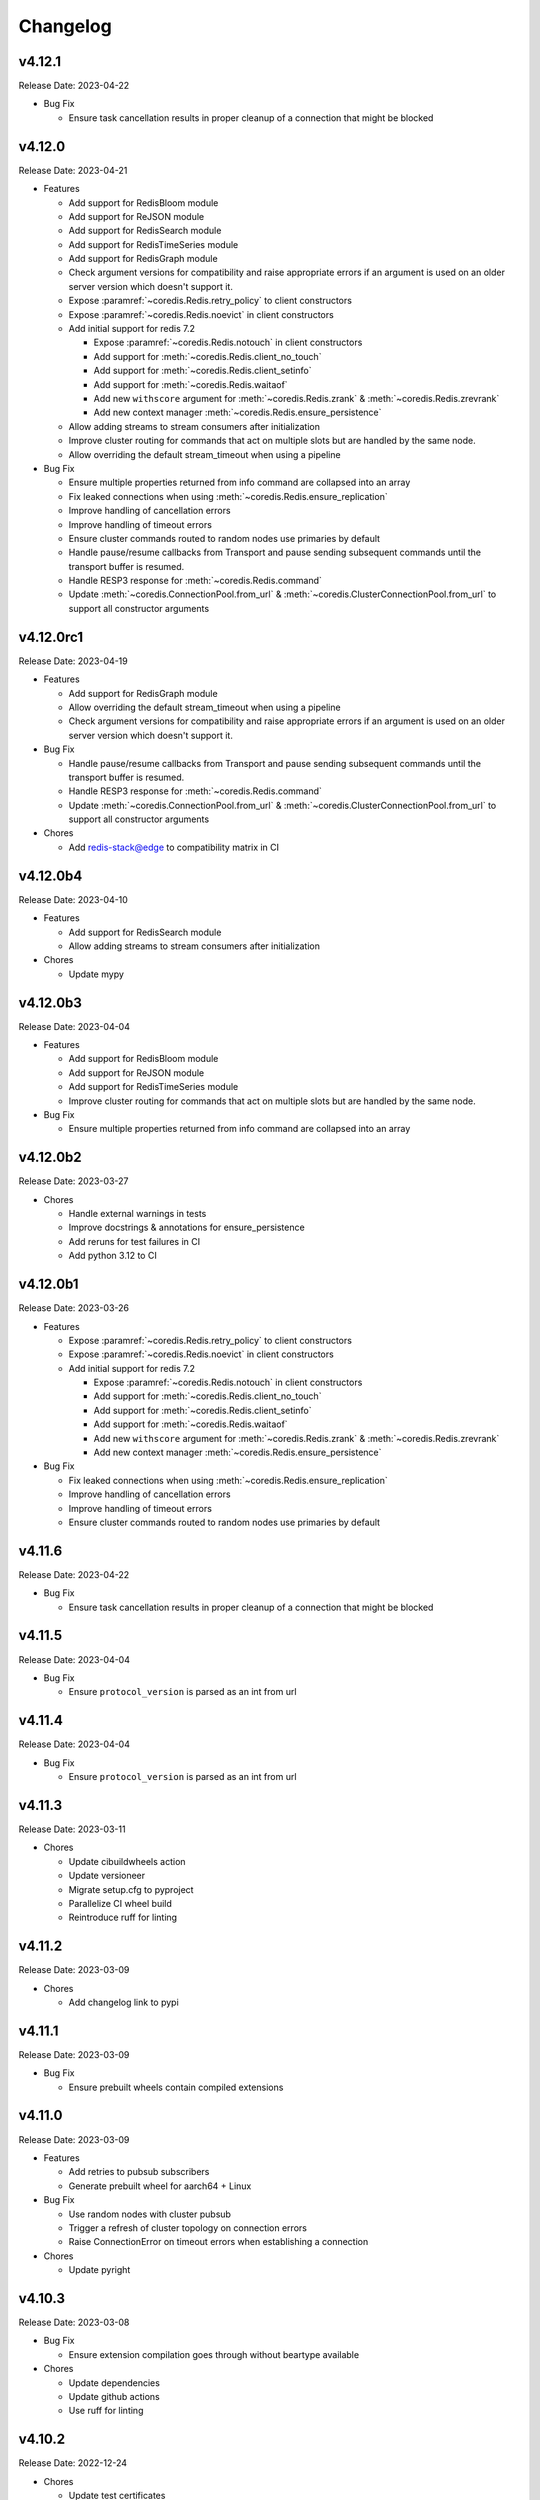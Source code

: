 .. _aredis: https://github.com/NoneGG/aredis

Changelog
=========

v4.12.1
-------
Release Date: 2023-04-22

* Bug Fix

  * Ensure task cancellation results in proper cleanup
    of a connection that might be blocked

v4.12.0
-------
Release Date: 2023-04-21

* Features

  * Add support for RedisBloom module
  * Add support for ReJSON module
  * Add support for RedisSearch module
  * Add support for RedisTimeSeries module
  * Add support for RedisGraph module
  * Check argument versions for compatibility and
    raise appropriate errors if an argument is used
    on an older server version which doesn't support it.
  * Expose :paramref:`~coredis.Redis.retry_policy` to client constructors
  * Expose :paramref:`~coredis.Redis.noevict` in client constructors
  * Add initial support for redis 7.2

    * Expose :paramref:`~coredis.Redis.notouch` in client constructors
    * Add support for :meth:`~coredis.Redis.client_no_touch`
    * Add support for :meth:`~coredis.Redis.client_setinfo`
    * Add support for :meth:`~coredis.Redis.waitaof`
    * Add new ``withscore`` argument for :meth:`~coredis.Redis.zrank` & :meth:`~coredis.Redis.zrevrank`
    * Add new context manager :meth:`~coredis.Redis.ensure_persistence`
  * Allow adding streams to stream consumers after initialization
  * Improve cluster routing for commands that act on multiple
    slots but are handled by the same node.
  * Allow overriding the default stream_timeout
    when using a pipeline

* Bug Fix

  * Ensure multiple properties returned from info command
    are collapsed into an array
  * Fix leaked connections when using :meth:`~coredis.Redis.ensure_replication`
  * Improve handling of cancellation errors
  * Improve handling of timeout errors
  * Ensure cluster commands routed to random nodes use
    primaries by default
  * Handle pause/resume callbacks from Transport
    and pause sending subsequent commands until
    the transport buffer is resumed.
  * Handle RESP3 response for :meth:`~coredis.Redis.command`
  * Update :meth:`~coredis.ConnectionPool.from_url` &
    :meth:`~coredis.ClusterConnectionPool.from_url` to support
    all constructor arguments

v4.12.0rc1
----------
Release Date: 2023-04-19

* Features

  * Add support for RedisGraph module
  * Allow overriding the default stream_timeout
    when using a pipeline
  * Check argument versions for compatibility and
    raise appropriate errors if an argument is used
    on an older server version which doesn't support it.

* Bug Fix

  * Handle pause/resume callbacks from Transport
    and pause sending subsequent commands until
    the transport buffer is resumed.
  * Handle RESP3 response for :meth:`~coredis.Redis.command`
  * Update :meth:`~coredis.ConnectionPool.from_url` &
    :meth:`~coredis.ClusterConnectionPool.from_url` to support
    all constructor arguments

* Chores

  * Add redis-stack@edge to compatibility matrix in CI


v4.12.0b4
---------
Release Date: 2023-04-10

* Features

  * Add support for RedisSearch module
  * Allow adding streams to stream consumers after initialization

* Chores

  * Update mypy

v4.12.0b3
---------
Release Date: 2023-04-04

* Features

  * Add support for RedisBloom module
  * Add support for ReJSON module
  * Add support for RedisTimeSeries module
  * Improve cluster routing for commands that act on multiple
    slots but are handled by the same node.

* Bug Fix

  * Ensure multiple properties returned from info command
    are collapsed into an array

v4.12.0b2
---------
Release Date: 2023-03-27

* Chores

  * Handle external warnings in tests
  * Improve docstrings & annotations for ensure_persistence
  * Add reruns for test failures in CI
  * Add python 3.12 to CI

v4.12.0b1
---------
Release Date: 2023-03-26

* Features

  * Expose :paramref:`~coredis.Redis.retry_policy` to client constructors
  * Expose :paramref:`~coredis.Redis.noevict` in client constructors
  * Add initial support for redis 7.2

    * Expose :paramref:`~coredis.Redis.notouch` in client constructors
    * Add support for :meth:`~coredis.Redis.client_no_touch`
    * Add support for :meth:`~coredis.Redis.client_setinfo`
    * Add support for :meth:`~coredis.Redis.waitaof`
    * Add new ``withscore`` argument for :meth:`~coredis.Redis.zrank` & :meth:`~coredis.Redis.zrevrank`
    * Add new context manager :meth:`~coredis.Redis.ensure_persistence`


* Bug Fix

  * Fix leaked connections when using :meth:`~coredis.Redis.ensure_replication`
  * Improve handling of cancellation errors
  * Improve handling of timeout errors
  * Ensure cluster commands routed to random nodes use
    primaries by default

v4.11.6
-------
Release Date: 2023-04-22

* Bug Fix

  * Ensure task cancellation results in proper cleanup
    of a connection that might be blocked

v4.11.5
-------
Release Date: 2023-04-04

* Bug Fix

  * Ensure ``protocol_version`` is parsed as an int from url

v4.11.4
-------
Release Date: 2023-04-04

* Bug Fix

  * Ensure ``protocol_version`` is parsed as an int from url


v4.11.3
-------
Release Date: 2023-03-11

* Chores

  * Update cibuildwheels action
  * Update versioneer
  * Migrate setup.cfg to pyproject
  * Parallelize CI wheel build
  * Reintroduce ruff for linting

v4.11.2
-------
Release Date: 2023-03-09

* Chores

  * Add changelog link to pypi

v4.11.1
-------
Release Date: 2023-03-09

* Bug Fix

  * Ensure prebuilt wheels contain compiled extensions

v4.11.0
-------
Release Date: 2023-03-09

* Features

  * Add retries to pubsub subscribers
  * Generate prebuilt wheel for aarch64 + Linux

* Bug Fix

  * Use random nodes with cluster pubsub
  * Trigger a refresh of cluster topology on connection errors
  * Raise ConnectionError on timeout errors when establishing a connection


* Chores

  * Update pyright

v4.10.3
-------
Release Date: 2023-03-08

* Bug Fix

  * Ensure extension compilation goes through without
    beartype available

* Chores

  * Update dependencies
  * Update github actions
  * Use ruff for linting

v4.10.2
-------
Release Date: 2022-12-24

* Chores

  * Update test certificates
  * Update development dependencies

v4.10.1
-------
Release Date: 2022-12-11

* Compatibility

  * Upgrade documentation dependencies
  * Relax version contraint for packaging dependency

v4.10.0
-------
Release Date: 2022-11-21

* Feature

  * Allow using async functions as callbacks for pubsub message
    handlers

v4.9.0
------
Release Date: 2022-11-09

* Feature

  * Update implementation of transactional pipeline and the
    behavior of the ``transaction`` method exposed by they cluster
    client to be consistent with the standalone client.

* Breaking changes

  * Pipeline instances passed into the callable ``func`` parameter
    of the cluster ``transaction`` method will no longer automatically
    queue commands until a call to ``multi`` is issued to be consistent
    with the implementation in the standalone client.

v4.8.3
------
Release Date: 2022-11-04

* Bug Fix

  * Ensure pipeline commands are written to the socket in one
    shot

* Chore

  * Reduce package size by removing test folder
  * Add a post wheel packaging import test

v4.8.2
------
Release Date: 2022-10-31

* Bug Fix

  * Fix wheels for macos

v4.8.1
------
Release Date: 2022-10-29

* Feature

  * Extend ``decoding`` context manager to selecting codec overrides

v4.8.0
------
Release Date: 2022-10-28

* Feature

  * Add a ``decoding`` context manager to control decoding behavior

* Performance

  * Remove validation code paths at decoration time in optimized mode

v4.7.1
------
Release Date: 2022-10-31

* Bug Fix

  * Fix wheels for macos

v4.7.0
------
Release Date: 2022-10-26

* Feature

  * Add optimized mode to allow skipping validation code paths
  * Add ``lastid`` parameter to ``xclaim`` method

* Bug Fix

  * Ensure ``LuaLock`` context manager throws an exception when a
    lock cannot be acquired

* Compatibility

  * Add final python 3.11 wheels

v4.6.0
------
Release Date: 2022-10-10

* Feature

  * Implement early release back to connection pool to allow
    multiple concurrent commands to use the some connection
    thus significantly reducing the need to expand the connection
    pool when using blocking connection pools

* Bug Fix

  * Add a lock when initializing the cluster client to ensure
    concurrent "first access" does not result in corruption of the
    cluster node layout or a thundering herd to initialize the layout

* Compatibility

  * Enable wheel build for python 3.11

* Chores

  * Improve stability of test suite
  * Enable recursive response types for mypy & pyright

v4.5.6
------
Release Date: 2022-08-31

* Bug Fix

  * Remove duplicated initialization calls to connection pool & cache

v4.5.5
------
Release Date: 2022-08-22

* Compatibility

  * Add test coverage for PyPy version 3.7 & 3.9

* Bug Fix

  * Ensure methods expecting iterables for an argument raise a TypeError
    when a single string or byte sequence is used incorrectly.

v4.5.4
------
Release Date: 2022-08-08

* Bug Fix

  * Fix leftover default connection pool construction in
    blocking cluster connection pool

* Chores

  * Reduce excessive matrix in default CI
  * Add scheduled compatibility CI run
  * Cleanup unnecessary asyncio markers in tests
  * Refactor readonly command detection to use
    command flags from redis documentation
  * Issue warning if :meth:`Redis.select` is
    called directly

v4.5.3
------
Release Date: 2022-08-03

* Bug Fix

  * Ensure default cluster connection pools are not recreated
    upon access. (`Issue 92 <https://github.com/alisaifee/coredis/issues/92>`_)

v4.5.2
------
Release Date: 2022-08-03

* Bug Fix

  * Implicitly initialize cluster connection pool when
    pubsub subscribe is called
  * Fix handling of sharded pubsub unsubscribe message
  * Fix unsubscribe all for sharded pubsub

* Compatibility

  * Improve surfacing underlying errors when initializing
    cluster

v4.5.1
------
Release Date: 2022-08-02

* Bug Fix

  * Fix context leak when commands issued
    within ensure_replication and ignore_replies
    context managers fail

* Recipes

  * Fix LUA lock recipe to work with
    clusters with no replicas.
  * Ensure LUA lock recipe waits on replication
    of lock to n/2 replicas if replicas exist in
    the cluster

v4.5.0
------
Release Date: 2022-07-30

* Compatibility

  * Bring back python 3.7 support


v4.4.0
------
Release Date: 2022-07-26

* Breaking changes

  * Default `nodemanager_follow_cluster` to True
* Deprecations

  * Deprecate `readonly` constructor argument in
    cluster client in favor of `read_from_replicas`

  * Remove invalid property setter for noreply mode

* Bug Fixes

  * Fix incorrect behavior of ignore_replies context manager
    as it was not actually setting CLIENT REPLY and simply
    discarding connections
  * Ensure fetching a random connection doesn't deplete the
    node list in the connection pool
  * Ensure connection pools are disconnected on finalization
    to avoid leaking connections

v4.3.1
------
Release Date: 2022-07-23

* Bug Fix

  * Fix incorrect calculation of per node connection pool size
    when readonly=False
  * Ensure max_connection is atleast equal to the number of nodes
    in the cluster and raise a warning when it is not

v4.3.0
------
Release Date: 2022-07-22

* Features

  * Introduced :class:`coredis.pool.BlockingClusterConnectionPool`
  * Allow passing :paramref:`~coredis.Redis.connection_pool_cls`
    and :paramref:`~coredis.RedisCluster.connection_pool_cls` to pick
    the connection pool implementation during client construction

* Breaking Changes

  * :class:`~coredis.RedisCluster` now raises a :exc:`~coredis.exceptions.ConnectionError`
    when a connection can't be acquired due to ``max_connections`` being hit.

v4.2.1
------
Release Date: 2022-07-21

* Compatibility

  * Add support and test coverage for PyPy 3.8.

* Bug Fix

  * Ensure :meth:`coredis.RedisCluster.ensure_replication` can be used
    with :paramref:`~coredis.RedisCluster.ensure_replication.replicas` <
    total number of replicas

v4.2.0
------
Release Date: 2022-07-20

* Bug Fix

  * Fix routing of :meth:`coredis.Redis.script_kill` and
    :meth:`coredis.Redis.function_kill` to only route to primaries
  * Ensure all arguments expecting collections consistently
    use :data:`coredis.typing.Parameters`

* Chores

  * Fix ordering of keyword arguments of :meth:`coredis.Redis.set`
    to be consistent with command documentation
  * Improve documentation regarding request routing and repsonse
    merging for cluster multi node and multi shard commands
  * Sort all literal annotations

v4.1.1
------
Release Date: 2022-07-18

* Bug Fix

  * Ensure lua scripts for lock recipe are included in package

v4.1.0
------
Release Date: 2022-07-18

* Features

  * Reintroduce distributed lock implementation under
    `coredis.recipes.locks`

* Bug Fix

  * Allow initializing a LUA library without loading the code
    when it already exists if replace=False

* Performance

  * Reduce unnecessary calls to parser by using an async Event
    to signal that data is available for parsing

v4.0.2
------
Release Date: 2022-07-16

* Compatibility

  * Relax version checking to only warn if a server reports
    a non standard server version (for example with Redis-like
    databases)
  * Raise an exception when client tracking is not available
    and server assisted caching cannot be used (for example
    with upstash provisioned redis instances)

* Documentation

  * Add more detail about Sharded Pub/Sub

v4.0.1
------
Release Date: 2022-07-16

* Documentation

  * Added section about reliability in handbook
  * Improved cross referencing

v4.0.0
------
Release Date: 2022-07-15

* Features

  * Added support for using ``noreply`` when sending commands (see :ref:`handbook/noreply:no reply mode`)
  * Added support for ensuring replication to ``n`` replicas using :meth:`~coredis.Redis.ensure_replication`.
  * Moved :class:`~coredis.KeyDB` client out of experimental namespace

* Backward incompatible changes

  * Use RESP3 as default protocol version (see :ref:`handbook/response:redis response`)
  * :paramref:`~coredis.RedisCluster.non_atomic_cross_slot` is default behavior for cluster clients
  * Moved exceptions out of root namespace to ``coredis.exceptions``
  * Removed Lock implementations
  * Dropped support for hiredis (see :ref:`history:parsers`)
  * Removed ``StrictRedis`` & ``StrictRedisCluster`` aliases


v3.11.5
-------
Release Date: 2022-07-13

* Chore

  * Remove python 3.11 binary wheel builds

v3.11.4
-------
Release Date: 2022-07-09

* Bug Fix

  * Fix issue with sharded pubsub not handling multiple channel
    subscriptions

v3.11.3
-------
Release Date: 2022-07-07

* Bug Fix

  * Correct implementation of restore command when
    absttl argument is True.

v3.11.2
-------
Release Date: 2022-06-30

* Bug Fix

  * Ignore case when comparing error strings to map to
    exceptions

v3.11.1
-------
Release Date: 2022-06-29

* Bug Fix

  * Fix incorrect handling of :paramref:`~coredis.RedisCluster.non_atomic_cross_slot`
    commands when not all nodes are required for a command

v3.11.0
-------
Release Date: 2022-06-25

* Features

  * Added :paramref:`coredis.Redis.noreply` and :paramref:`coredis.RedisCluster.noreply` option
    to Redis & RedisCluster constructors to allow using the client without waiting for response from the
    server
  * Build wheels for all architectures supported by cibuildwheel


* Deprecations / Removals

  * Remove deprecated sentinel methods
  * Add warnings for :meth:`~coredis.Redis.client_setname`, :meth:`~coredis.Redis.client_reply`
    and :meth:`~coredis.Redis.auth` commands

* Bug Fixes

  * Fix missing :data:`protocol_version` in cluster pipeline code paths

v3.10.1
-------
Release Date: 2022-06-18

* Chores

  * Documentation tweaks

v3.10.0
-------
Release Date: 2022-06-18

* Features

  * Expose ssl parameters in :class:`coredis.RedisCluster` constructor
  * Expose :paramref:`~coredis.Redis.ssl_check_hostname` parameter in Redis/RedisCluster constructors
  * Separate opt-in cache behaviors into protocols leaving :class:`~coredis.cache.AbstractCache`
    as the minimal implementation required
  * Expose cache stats through the :data:`~coredis.cache.TrackingCache.stats` property, returning
    a :class:`~coredis.cache.CacheStats` dataclass.
  * Allow :paramref:`~coredis.cache.TrackingCache.dynamic_confidence` to increase cache confidence up to
    100% instead of capping it at the original :paramref:`~coredis.cache.TrackingCache.confidence` value provided

* Chores

  * Improve documentation for caching
  * Improve test coverage for ssl connections
  * Add test coverage for cluster ssl clients


v3.9.3
------
Release Date: 2022-06-15

* Features

  * Expose :paramref:`~coredis.sentinel.Sentinel.cache` parameter to Sentinel managed clients

* Bug Fix

  * Handle error parsing command not found exception

v3.9.2
------
Release Date: 2022-06-14

* Features

  * Add option to define confidence in cached entries

v3.9.1
------
Release Date: 2022-06-13

* Features

  * Extend coverage of cachable commands
  * Expose option to share TrackingCache between client

v3.9
----
Release Date: 2022-06-12

* Features

  * Add support for client side caching (:ref:`handbook/caching:caching`)

v3.8.12
-------
Release Date: 2022-06-10

* Features

  * Add support for sharded pubsub for redis 7.0.1 (:ref:`handbook/pubsub:cluster pub/sub`)
  * Expose :paramref:`~coredis.Redis.from_url.verify_version` parameter to :meth:`coredis.Redis.from_url`
    factory function

* Experiments

  * Extend CI coverage for keydb & dragonfly

v3.8.11
-------
Release Date: 2022-06-07

* Bug Fixes

  * Fix support for HELLO SETNAME
  * Fix routing of ACL SAVE in cluster mode

* Chores

  * Improved test coverage for server commands

v3.8.10
-------
Release Date: 2022-06-07

* Features

  * New ``nodenames`` parameter added to sentinel_info_cache

* Chores

  * Added redis 7.0 to sentinel test coverage matrix

v3.8.9
------
Release Date: 2022-06-05

* Bug Fix

  * Fix type annotation for hmget

* Experiments

  * Add CI coverage for dragonflydb


v3.8.7
------
Release Date: 2022-06-04

* Features

  * Add support for python 3.11 (b3) builds

* Performance

  * Extract python parser and optionally compile it to native
    code using mypyc

* Bug Fixes

  * Only route PING commands to primaries in cluster mode
  * Ensure connection errors for commands routed to multiple nodes
    are retried in case of cluster reconfiguration
  * Ensure re population of startup nodes is based off latest response
    from cluster


v3.8.6
------
Release Date: 2022-05-26

* Performance

  * Inline buffering of responses in python parser

v3.8.5
------
Release Date: 2022-05-25

* Features

  * Refactor python parser to remove recursion
  * Reduce number of async calls during response parsing
  * Extract command packer and use mypyc to compile it to native code


v3.8.0
------
Release Date: 2022-05-21

* Chores

  * Documentation reorg
  * Improved RESP error <-> exception mapping

* Bug fix

  * Ignore duplicate consumer group error due to groupconsumer
    initialization race condition

v3.7.57 ("Puffles")
-------------------
Release Date: 2022-05-19

* Features

  * Stream consumer clients (:ref:`handbook/streams:simple consumer` and :ref:`handbook/streams:group consumer`)

* Experiments

  * Updated :class:`~coredis.experimental.KeyDB` command coverage
  * :class:`~coredis.experimental.KeyDBCluster` client

v3.6.0
------
Release Date: 2022-05-15

* Features

  * Add option to enable non atomic splitting of commands in cluster
    mode when the commands only deal with keys (delete, exists, touch, unlink)
    (:paramref:`~coredis.RedisCluster.non_atomic_crossslot`)
  * Add support for sharded pub sub in cluster mode (:meth:`~coredis.RedisCluster.sharded_pubsub`)
  * Add support for readonly execution of LUA scripts and redis functions

* Bug Fix

  * Ensure :meth:`~coredis.RedisCluster.script_load` is routed to all nodes in cluster mode
  * Ensure :meth:`~coredis.RedisCluster.evalsha_ro`, :meth:`~coredis.RedisCluster.eval_ro`, :meth:`~coredis.RedisCluster.fcall_ro`
    are included in readonly commands for cluster readonly mode.
  * Change version related warnings to use :exc:`DeprecationWarning`

* Chores

  * General improvements in reliability and correctness of unit tests

v3.5.1
------
Release Date: 2022-05-12

* Bug Fix

  * Fix type annotation for :attr:`coredis.response.types.PubSubMessage.data` to include int
    for server responses to subscribe/unsubscribe/psubscribe/punsubscribe

v3.5.0
------
Release Date: 2022-05-10

* Features

  * Added :meth:`coredis.commands.Library.wraps` and :meth:`coredis.commands.Script.wraps` decorators
    for creating strict signature wrappers for lua scripts and
    functions.
  * Add :meth:`~coredis.commands.Script.__call__` method to :class:`coredis.commands.Script` so it can be called
    directly without having to go through :meth:`coredis.commands.Script.execute`
  * Improve type safety with regards to command methods accepting
    multiple keys or values. These were previously annotated as
    accepting either ``Iterable[KeyT]`` or ``Iterable[ValueT]`` which
    would allow strings or bytes to be passed. These are now changed to
    ``Parameters[KeyT]`` or ``Parameter[ValueT]`` respectively which only
    allow a restricted set of collections and reject strings and bytes.

* Breaking Changes

  * Removed custom client side implementations for cross slot cluster methods.
    These methods will now use the regular cluster implementation and raise
    and error if the keys don't map to the same shard.
  * :paramref:`coredis.Redis.verify_version` on both :class:`~coredis.Redis` &
    :class:`~coredis.RedisCluster` constructors will
    default to ``True`` resulting in warnings being emitted for using
    deprecated methods and preemptive exceptions being raised when calling
    methods against server versions that do not support them.
  * Dropped support for redis server versions less than 6.0
  * A large chunk of utility / private code has been moved into
    private namespaces

* Chores

  * Refactor response transformation to use inlined callbacks
    to improve type safety.

* Bug Fixes

  * Ensure protocol_version, decoding arguments are consistent
    across different construction methods.
  * Synchronize parameters for replacing library code between :class:`coredis.commands.Library`
    constructor and :meth:`coredis.Redis.register_library`

v3.4.7
------
Release Date: 2022-05-04

* Chores

  * Update CI to use official 7.0 release for redis
  * Update CI to use 7.0.0-RC4 image for redis-stack

* Bug Fix

  * Fix key spec extraction for commands using kw search

v3.4.6
------
Release Date: 2022-04-30

* Bug Fixes

  * Ensure protocol_version is captured for constructions with from_url
  * Fix command name for module_loadex method


v3.4.5
------
Release Date: 2022-04-22

* Chore

  * Fix incorrect type annotations for primitive callbacks
  * Update test matrix in CI with python 3.11 a7
  * Update documentation to provide a slightly more detailed
    background around the project diversion

* Experiments

  * Add basic support for KeyDB

v3.4.4
------
Release Date: 2022-04-21

* Chore

  * Fix github release workflow

v3.4.3
------
Release Date: 2022-04-21

* Chore

  * Fix github release workflow

v3.4.2
------
Release Date: 2022-04-21

* Bug fix

  * Fix error selecting database when ``decode_responses`` is ``True``
    (`Issue 46 <https://github.com/alisaifee/coredis/issues/46>`_)

v3.4.1
------
Release Date: 2022-04-12

* Chores

  * Remove unmaintained examples & benchmarks
  * Simplify setup/package info with respect to stubs
  * Cleanup documentation landing page

v3.4.0
------
Release Date: 2022-04-11

* Features

  * Updates for breaking changes with ``function_load`` in redis 7.0 rc3
  * Add ``module_loadex`` method

* Bug fix

  * Fix installation error when building from source

v3.3.0
------
Release Date: 2022-04-04

* Features

  * Add explicit key extraction based on key spec for cluster clients

v3.2.0
------
Release Date: 2022-04-02

* Features

  * New APIs:

    * Server:

      * ``Redis.latency_histogram``
      * ``Redis.module_list``
      * ``Redis.module_load``
      * ``Redis.module_unload``

    * Connection:

      * ``Redis.client_no_evict``

    * Cluster:

      * ``Redis.cluster_shards``
      * ``Redis.readonly``
      * ``Redis.readwrite``

  * Micro optimization to use bytestrings for all hardcoded tokens
  * Add type hints for pipeline classes
  * Remove hardcoded pipeline blocked commands

* Bug Fix

  * Disable version checking by default
  * Fix incorrect key names for server commands

* Chores

  * Move publishing steps to CI
  * More typing related cleanups
  * Refactor parsers into a separate module
  * Improve test coverage to cover non decoding clients

v3.1.1
------
Release Date: 2022-03-24

* Bug Fix

  * Fix extracting version/protocol with binary clients

* Features

  * New APIs:

    * ``Redis.cluster_addslotsrange``
    * ``Redis.cluster_delslotsrange``
    * ``Redis.cluster_links``
    * ``Redis.cluster_myid``

v3.1.0
------
Release Date: 2022-03-23

* Features

  * Added support for functions
  * Added runtime checks to bail out early if server version doesn't support the command
  * Deprecate custom cluster methods
  * Issue warning when a deprecated redis command is used
  * Add support for ``RESP3`` protocol

* New APIs:

  * Scripting:

    * ``Redis.fcall``
    * ``Redis.fcall_ro``
    * ``Redis.function_delete``
    * ``Redis.function_dump``
    * ``Redis.function_flush``
    * ``Redis.function_kill``
    * ``Redis.function_list``
    * ``Redis.function_load``
    * ``Redis.function_restore``
    * ``Redis.function_stats``

  * Server:

    * ``Redis.command_docs``
    * ``Redis.command_getkeysandflags``
    * ``Redis.command_list``


v3.0.3
------
Release Date: 2022-03-21

* Bug Fix

  * Fix autoselection of hiredis when available

v3.0.2
------
Release Date: 2022-03-21

* Bug Fix

  * Fix incorrect response type for :meth:`coredis.Redis.exists` (:issue:`24`)

v3.0.1
------
Release Date: 2022-03-21

* Bug Fix

  * Ensure all submodules are included in package (:issue:`23`)
  * Fix conversation of datetime object to pxat value for set command

* Chores

  * Re-add examples folder
  * Tweak type hints
  * Make ``scan_iter`` arguments consistent with ``scan``

v3.0.0
---------
Release Date: 2022-03-20

* Features:

  * Added type hints to all redis commands
  * Added support for experimental runtime type checking
  * Updated APIs upto redis 6.2.0
  * Added experimental features for redis 7.0.0

* New APIs:

  * Generic:

    * ``Redis.copy``
    * ``Redis.migrate``

  * String:

    * ``Redis.lcs``

  * List:

    * ``Redis.blmpop``
    * ``Redis.lmpop``

  * Set:

    * ``Redis.sintercard``

  * Sorted-Set:

    * ``Redis.bzmpop``
    * ``Redis.zintercard``
    * ``Redis.zmpop``

  * Scripting:

    * ``Redis.eval_ro``
    * ``Redis.evalsha_ro``
    * ``Redis.script_debug``

  * Stream:

    * ``Redis.xautoclaim``
    * ``Redis.xgroup_createconsumer``
    * ``Redis.xgroup_delconsumer``
    * ``Redis.xgroup_setid``

  * Server:

    * ``Redis.acl_cat``
    * ``Redis.acl_deluser``
    * ``Redis.acl_dryrun``
    * ``Redis.acl_genpass``
    * ``Redis.acl_getuser``
    * ``Redis.acl_list``
    * ``Redis.acl_load``
    * ``Redis.acl_log``
    * ``Redis.acl_save``
    * ``Redis.acl_setuser``
    * ``Redis.acl_users``
    * ``Redis.acl_whoami``
    * ``Redis.command``
    * ``Redis.command_count``
    * ``Redis.command_getkeys``
    * ``Redis.command_info``
    * ``Redis.failover``
    * ``Redis.latency_doctor``
    * ``Redis.latency_graph``
    * ``Redis.latency_history``
    * ``Redis.latency_latest``
    * ``Redis.latency_reset``
    * ``Redis.memory_doctor``
    * ``Redis.memory_malloc_stats``
    * ``Redis.memory_purge``
    * ``Redis.memory_stats``
    * ``Redis.memory_usage``
    * ``Redis.replicaof``
    * ``Redis.swapdb``

  * Connection:

    * ``Redis.auth``
    * ``Redis.client_caching``
    * ``Redis.client_getredir``
    * ``Redis.client_id``
    * ``Redis.client_info``
    * ``Redis.client_reply``
    * ``Redis.client_tracking``
    * ``Redis.client_trackinginfo``
    * ``Redis.client_unblock``
    * ``Redis.client_unpause``
    * ``Redis.hello``
    * ``Redis.reset``
    * ``Redis.select``

  * Cluster:

    * ``Redis.asking``
    * ``Redis.cluster_bumpepoch``
    * ``Redis.cluster_flushslots``
    * ``Redis.cluster_getkeysinslot``


* Breaking changes:

  * Most redis command API arguments and return types have been
    refactored to be in sync with the official docs.

  * Updated all commands accepting multiple values for an argument
    to use positional var args **only** if the argument is optional.
    For all other cases, use a positional argument accepting an
    ``Iterable``. Affected methods:

    * ``bitop`` -> ``*keys`` -> ``keys: Iterable[KeyT]``
    * ``delete`` -> ``*keys`` -> ``keys: Iterable[KeyT]``
    * ``exists`` -> ``*keys`` -> ``keys: Iterable[KeyT]``
    * ``touch`` -> ``*keys`` -> ``keys: Iterable[KeyT]``
    * ``unlink`` -> ``*keys`` -> ``keys: Iterable[KeyT]``
    * ``blpop`` -> ``*keys`` -> ``keys: Iterable[KeyT]``
    * ``brpop`` -> ``*keys`` -> ``keys: Iterable[KeyT]``
    * ``lpush`` -> ``*elements`` -> ``elements: Iterable[ValueT]``
    * ``lpushx`` -> ``*elements`` -> ``elements: Iterable[ValueT]``
    * ``rpush`` -> ``*elements`` -> ``elements: Iterable[ValueT]``
    * ``rpushx`` -> ``*elements`` -> ``elements: Iterable[ValueT]``
    * ``mget`` -> ``*keys`` -> ``keys: Iterable[KeyT]``
    * ``sadd`` -> ``*members`` -> ``members: Iterable[ValueT]``
    * ``sdiff`` -> ``*keys`` -> ``keys: Iterable[KeyT]``
    * ``sdiffstore`` -> ``*keys`` -> ``keys: Iterable[KeyT]``
    * ``sinter`` -> ``*keys`` -> ``keys: Iterable[KeyT]``
    * ``sinterstore`` -> ``*keys`` -> ``keys: Iterable[KeyT]``
    * ``smismember`` -> ``*members`` -> ``members: Iterable[ValueT]``
    * ``srem`` -> ``*members` -> ``members: Iterable[ValueT]``
    * ``sunion`` -> ``*keys`` -> ``keys: Iterable[KeyT]``
    * ``sunionstore`` -> ``*keys`` -> ``keys: Iterable[KeyT]``
    * ``geohash`` -> ``*members`` -> ``members: Iterable[ValueT]``
    * ``hdel`` -> ``*fields`` -> ``fields: Iterable[ValueT]``
    * ``hmet`` -> ``*fields`` -> ``fields: Iterable[ValueT]``
    * ``pfcount`` -> ``*keys`` -> ``keys: Iterable[KeyT]``
    * ``pfmerge`` -> ``*sourcekeys`` -> ``sourcekeys: Iterable[KeyT]``
    * ``zdiff`` -> ``*keys`` -> ``keys: Iterable[KeyT]``
    * ``zdiffstore`` -> ``*keys`` -> ``keys: Iterable[KeyT]``
    * ``zinter`` -> ``*keys`` -> ``keys: Iterable[KeyT]``
    * ``zinterstore`` -> ``*keys`` -> ``keys: Iterable[KeyT]``
    * ``zmscore`` -> ``*members`` -> ``members: Iterable[ValueT]``
    * ``zrem`` -> ``*members`` -> ``members: Iterable[ValueT]``
    * ``zunion`` -> ``*keys`` -> ``keys: Iterable[KeyT]``
    * ``zunionstore`` -> ``*keys`` -> ``keys: Iterable[KeyT]``
    * ``xack`` -> ``*identifiers`` -> ``identifiers: Iterable[ValueT]``
    * ``xdel`` -> ``*identifiers`` -> ``identifiers: Iterable[ValueT]``
    * ``xclaim`` -> ``*identifiers`` -> ``identifiers: Iterable[ValueT]``
    * ``script_exists`` -> ``*sha1s`` - > ``sha1s: Iterable[ValueT]``
    * ``client_tracking`` -> ``*prefixes`` - > ``prefixes: Iterable[ValueT]``
    * ``info`` -> ``*sections`` - > ``sections: Iterable[ValueT]``

v2.3.2
------
Release Date: 2023-01-09

Bug Fix:

    * Fix incorrect argument (key instead of field) used for
      hincrby command

v2.3.1
------
Release Date: 2022-01-30

* Chore:

  * Standardize doc themes
  * Boo doc themes

v2.3.0
------
Release Date: 2022-01-23

Final release maintaining backward compatibility with `aredis`_

* Chore:

  * Add test coverage for uvloop
  * Add test coverage for hiredis
  * Extract tests to use docker-compose
  * Add tests for basic authentication


v2.2.3
------
Release Date: 2022-01-22

* Bug fix:

  * Fix stalled connection when only username is provided

v2.2.2
------
Release Date: 2022-01-22

* Bug fix:

  * Fix failure to authenticate when just using password

v2.2.1
------
Release Date: 2022-01-21


This release brings in pending pull requests from
the original `aredis`_ repository and updates the signatures
of all implemented methods to be synchronized (as much as possible)
with the official redis documentation.

* Feature (extracted from pull requests in `aredis`_):
  * Add option to provide ``client_name``
  * Add support for username/password authentication
  * Add BlockingConnectionPool

v2.1.0
------
Release Date: 2022-01-15

This release attempts to update missing command
coverage for common datastructures and gets closer
to :pypi:`redis-py` version ``4.1.0``

* Feature:

  * Added string commands ``decrby``, ``getdel`` & ``getex``
  * Added list commands ``lmove``, ``blmove`` & ``lpos``
  * Added set command ``smismember``
  * Added sorted set commands ``zdiff``, ``zdiffstore``, ``zinter``, ``zmscore``,
      ``zpopmin``, ``zpopmax``, ``bzpopmin``, ``bzpopmax`` & ``zrandmember``
  * Added geo commands ``geosearch``, ``geosearchstore``
  * Added hash command ``hrandfield``
  * Added support for object inspection commands ``object_encoding``, ``object_freq``, ``object_idletime`` & ``object_refcount``
  * Added ``lolwut``

* Chore:
  * Standardize linting against black
  * Add API documentation
  * Add compatibility documentation
  * Add CI coverage for redis 6.0


v2.0.1
------
Release Date: 2022-01-15

* Bug Fix:

  * Ensure installation succeeds without gcc


v2.0.0
------
Release Date: 2022-01-05

* Initial import from `aredis`_
* Add support for python 3.10

------

Imported from fork
------------------

The changelog below is imported from `aredis`_


------
v1.1.8
------
* Fixbug: connection is disconnected before idel check, valueError will be raised if a connection(not exist) is removed from connection list
* Fixbug: abstract compat.py to handle import problem of asyncio.future
* Fixbug: When cancelling a task, CancelledError exception is not propagated to client
* Fixbug: XREAD command should accept 0 as a block argument
* Fixbug: In redis cluster mode, XREAD command does not function properly
* Fixbug: slave connection params when there are no slaves

------
v1.1.7
------
* Fixbug: ModuleNotFoundError raised when install aredis 1.1.6 with Python3.6

------
v1.1.6
------
* Fixbug: parsing stream messgae with empty payload will cause error(#116)
* Fixbug: Let ClusterConnectionPool handle skip_full_coverage_check (#118)
* New: threading local issue in coroutine, use contextvars instead of threading local in case of the safety of thread local mechanism being broken by coroutine (#120)
* New: support Python 3.8

------
v1.1.5
------
* new: Dev conn pool max idle time (#111) release connection if max-idle-time exceeded
* update: discard travis-CI
* Fix bug: new stream id used for test_streams

------
v1.1.4
------
* fix bug: fix cluster port parsing for redis 4+(node info)
* fix bug: wrong parse method of scan_iter in cluster mode
* fix bug: When using "zrange" with "desc=True" parameter, it returns a coroutine without "await"
* fix bug: do not use stream_timeout in the PubSubWorkerThread
* opt: add socket_keepalive options
* new: add ssl param in get_redis_link to support ssl mode
* new: add ssl_context to StrictRedis constructor and make it higher priority than ssl parameter

------
v1.1.3
------
* allow use of zadd options for zadd in sorted sets
* fix bug: use inspect.isawaitable instead of typing.Awaitable to judge if an object is awaitable
* fix bug: implicitly disconnection on cancelled error (#84)
* new: add support for `streams`(including commands not officially released, see `streams <http://aredis.readthedocs.io/en/latest/streams.html>`_ )

------
v1.1.2
------
* fix bug: redis command encoding bug
* optimization: sync change on acquring lock from redis-py
* fix bug: decrement connection count on connection disconnected
* fix bug: optimize code proceed single node slots
* fix bug: initiation error of aws cluster client caused by not appropiate function list used
* fix bug: use `ssl_context` instead of ssl_keyfile,ssl_certfile,ssl_cert_reqs,ssl_ca_certs in intialization of connection_pool

------
v1.1.1
------
* fix bug: connection with unread response being released to connection pool will lead to parse error, now this kind of connection will be destructed directly. `#52 <https://github.com/NoneGG/aredis/issues/52>`_
* fix bug: remove Connection.can_read check which may lead to block in awaiting pubsub message. Connection.can_read api will be deprecated in next release. `#56 <https://github.com/NoneGG/aredis/issues/56>`_
* add c extension to speedup crc16, which will speedup cluster slot hashing
* add error handling for asyncio.futures.Cancelled error, which may cause error in response parsing.
* sync optimization of client list made by swilly22 from redis-py
* add support for distributed lock using redis cluster

------
v1.1.0
------
* sync optimization of scripting from redis-py made by `bgreenberg <https://github.com/bgreenberg-eb>`_ `redis-py#867 <https://github.com/andymccurdy/redis-py/pull/867>`_
* sync bug fixed of `geopos` from redis-py made by `categulario <https://github.com/categulario>`_ `redis-py#888 <https://github.com/andymccurdy/redis-py/pull/888>`_
* fix bug which makes pipeline callback function not executed
* fix error caused by byte decode issues in sentinel
* add basic transaction support for single node in cluster
* fix bug of get_random_connection reported by myrfy001

------
v1.0.9
------
* fix bug of pubsub, in some env AssertionError is raised because connection is used again after reader stream being fed eof
* add reponse decoding related options(`encoding` & `decode_responses`), make client easier to use
* add support for command `cluster forget`
* add support for command option `spop count`

------
v1.0.8
------
* fix initialization bug of redis cluster client
* add example to explain how to use `client reply on | off | skip`

------
v1.0.7
------
* introduce loop argument to aredis
* add support for command `cluster slots`
* add support for redis cluster

------
v1.0.6
------
* bitfield set/get/incrby/overflow supported
* new command `hstrlen` supported
* new command `unlink` supported
* new command `touch` supported

------
v1.0.5
------
* fix bug in setup.py when using pip to install aredis

------
v1.0.4
------
* add support for command `pubsub channel`, `pubsub numpat` and `pubsub numsub`
* add support for command `client pause`
* reconsitution of commands to make develop easier(which is transparent to user)

------
v1.0.2
------
* add support for cache (Cache and HerdCache class)
* fix bug of `PubSub.run_in_thread`

------
v1.0.1
------

* add scan_iter, sscan_iter, hscan_iter, zscan_iter and corresponding unit tests
* fix bug of `PubSub.run_in_thread`
* add more examples
* change `Script.register` to `Script.execute`
